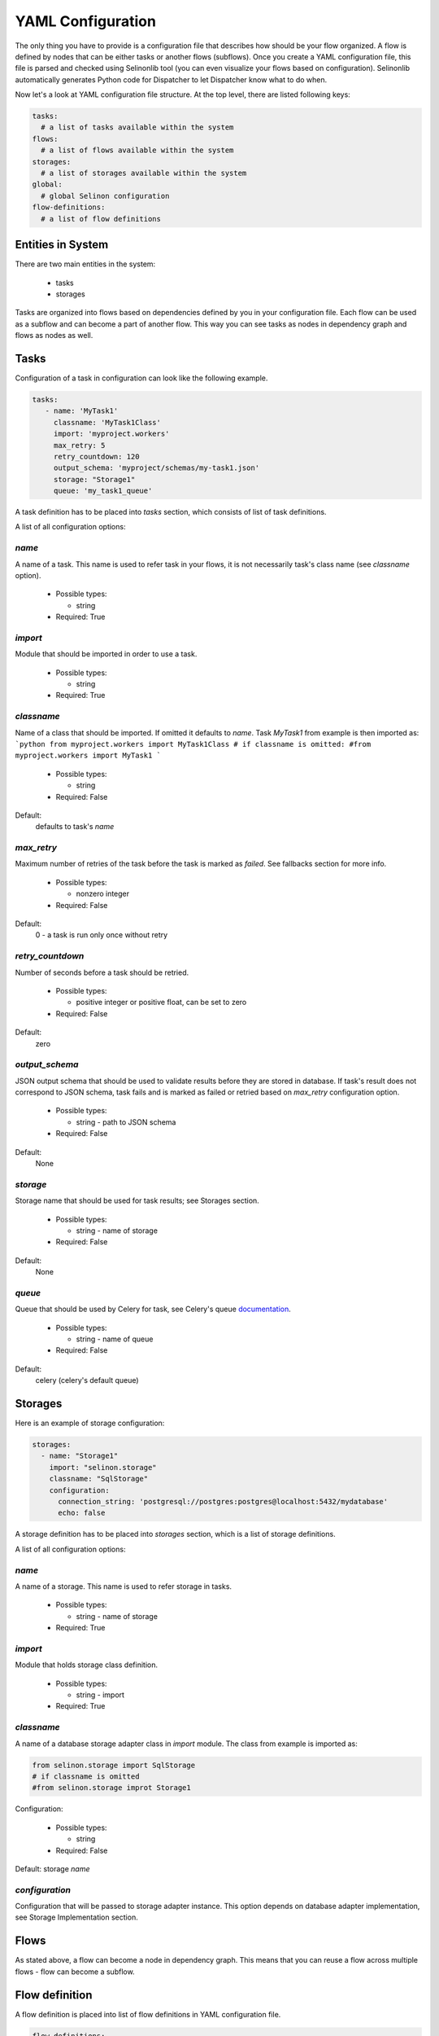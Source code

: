 YAML Configuration
==================

The only thing you have to provide is a configuration file that describes how should be your flow organized. A flow is defined by nodes that can be either tasks or another flows (subflows). Once you create a YAML configuration file, this file is parsed and checked using Selinonlib tool (you can even visualize your flows based on configuration). Selinonlib automatically generates Python code for Dispatcher to let Dispatcher know what to do when.


Now let's a look at YAML configuration file structure. At the top level, there are listed following keys:

.. code-block:: yaml

    tasks:
      # a list of tasks available within the system
    flows:
      # a list of flows available within the system
    storages:
      # a list of storages available within the system
    global:
      # global Selinon configuration
    flow-definitions:
      # a list of flow definitions

Entities in System
##################

There are two main entities in the system:

  * tasks
  * storages
  
Tasks are organized into flows based on dependencies defined by you in your configuration file. Each flow can be used as a subflow and can become a part of another flow. This way you can see tasks as nodes in dependency graph and flows as nodes as well.
  
Tasks
#####

Configuration of a task in configuration can look like the following example.

.. code-block:: yaml

   tasks:
      - name: 'MyTask1'
        classname: 'MyTask1Class'
        import: 'myproject.workers'
        max_retry: 5
        retry_countdown: 120
        output_schema: 'myproject/schemas/my-task1.json'
        storage: "Storage1"
        queue: 'my_task1_queue'

A task definition has to be placed into `tasks` section, which consists of list of task definitions.

A list of all configuration options:

`name`
******
A name of a task. This name is used to refer task in your flows, it is not necessarily task's class name (see `classname` option).

 * Possible types:

   * string
  
 * Required: True
  
`import`
********
Module that should be imported in order to use a task.

 * Possible types:

   * string
  
 * Required: True

`classname`
***********
Name of a class that should be imported. If omitted it defaults to `name`. Task `MyTask1` from example is then imported as:
```python
from myproject.workers import MyTask1Class
# if classname is omitted:
#from myproject.workers import MyTask1
```

 * Possible types:

   * string

 * Required: False

Default:
  defaults to task's `name`

`max_retry`
***********
Maximum number of retries of the task before the task is marked as *failed*. See fallbacks section for more info.

 * Possible types:

   * nonzero integer
  
 * Required: False

Default:
  0 - a task is run only once without retry

`retry_countdown`
*****************
Number of seconds before a task should be retried.

 * Possible types:

   * positive integer or positive float, can be set to zero
  
 * Required: False
  
Default:
  zero


`output_schema`
***************
JSON output schema that should be used to validate results before they are stored in database. If task's result does not correspond to JSON schema, task fails and is marked as failed or retried based on `max_retry` configuration option.

 * Possible types:

   * string - path to JSON schema

 * Required: False
  
Default:
  None

`storage`
*********
Storage name that should be used for task results; see Storages section.

 * Possible types:

   * string - name of storage

 * Required: False
  
Default:
  None

`queue`
*******
Queue that should be used by Celery for task, see Celery's queue `documentation <http://docs.celeryproject.org/en/latest/userguide/routing.html#id2>`_.

 * Possible types:

   * string - name of queue

 * Required: False

Default:
  celery (celery's default queue)

  
Storages
########

Here is an example of storage configuration:

.. code-block:: yaml

    storages:
      - name: "Storage1"
        import: "selinon.storage"
        classname: "SqlStorage"
        configuration:
          connection_string: 'postgresql://postgres:postgres@localhost:5432/mydatabase'
          echo: false

A storage definition has to be placed into `storages` section, which is a list of storage definitions.

A list of all configuration options:

`name`
******
A name of a storage. This name is used to refer storage in tasks.

 * Possible types:

   * string - name of storage
  
 * Required: True

`import`
********
Module that holds storage class definition.

 * Possible types:

   * string - import

 * Required: True

`classname`
***********
A name of a database storage adapter class in `import` module. The class from example is imported as:

.. code-block:: yaml

  from selinon.storage import SqlStorage
  # if classname is omitted
  #from selinon.storage improt Storage1

Configuration:

 * Possible types:

   * string

 * Required: False

Default:
storage `name`

`configuration`
***************
Configuration that will be passed to storage adapter instance. This option depends on database adapter implementation, see Storage Implementation section.

Flows
#####

As stated above, a flow can become a node in dependency graph. This means that you can reuse a flow across multiple flows - flow can become a subflow.

Flow definition
###############

A flow definition is placed into list of flow definitions in YAML configuration file.

.. code-block:: yaml

  flow-definitions:
    - name: "myFirstFlow"
      propagate_parent:
        - 'subflow1'
      propagate_finished:
        - 'subflow1'
      propagate_node_args:
        - 'subflow1'
      nowait:
       - 'Task1'
      edges:
        - from:
            - 'InitTask'
          to:
            - 'Task1'
            - 'subflow1'
          condition:
            name: "alwaysTrue"
          failures:
            nodes:
              - 'InitTask'
            fallback:
              - 'InitFallbackTask'
        - from:
          to: 'InitTask1'

    - name: 'subflow1'
      from:
      to: 'AnotherTask'
      condition:
        name: "alwaysTrue"

Configuration options:

`name`
******
A name of flow. This name is used to refer flow.

 * Possible types:

   * string
  
 * Required: True

`propagate_parent`
******************
Propagate parent nodes to subflow or subflows, see task implementation for more details.

 * Possible types:

   * string - a name of flow to which parent nodes should be propagated
   * list of strings - a list of flow names to which parent nodes should be propagated
   * boolean - enable or disable parent nodes propagation to all subflows
  
 * Required: False
  
Default: False - do not propagate parent to any subflow

`propagate_finished`
********************
Propagate finished node ids from subflows. Finished nodes from subflows will be passed as dictionary in parent dict. All task ids will be recursively received from all subflows of inspected flow. See task implementation for more details.

 * Possible types:

   * string - a name of flow from which finished should be propagated
   * list of strings - a list of flow names from which finished nodes should be propagated
   * boolean - enable or disable finished nodes propagation from all subflows
  
 * Required: False
  
Default: False - do not propagate finished from any subflow

`propagate_node_args`
*********************
Propagate node arguments to subflows.

 * Possible types:

   * string - a name of flow to which node arguments should be propagated
   * list of strings - a list of flow names to which node arguments should be propagated
   * boolean - enable or disable node arguments propagation to all subflows
  
 * Required: False
  
Default: False - do not propagate flow arguments to any subflow

`nowait`
********
Do not wait for node to finish. This node cannot be stated as a dependency in YAML configuration file. Note that node failure will not be tracked if marked as nowait.

 * Possible types:

   * string - a node that should be started with nowait flag
   * list of strings - a list of nodes that should be started with nowait flag
  
 * Required: False
  
Default: False - wait for all nodes to complete

`edges`
*******
A list of edges describing dependency on nodes. See Edge Definition in a Flow section.

 * Possible types:

   * list of edge definition
  
 * Required: True

Edges Definition in a Flow
##########################

`from`
******

 * Possible types:

   * string
   * list of strings
   * None
  
 * Required: True
  
`to`
****

 * Possible types:

   * string
   * list of strings
   * boolean
  
 * Required: True

`condition`
***********
A condition made of predicates. Boolean operators `and`, `or` and not can be used as desired. See Condition Definition section for more info.

 * Possible types:

   * condition definition
  
 * Required: True
  
`failures`
**********
A list of failures that can occur in the system and their fallbacks. See Failures and Fallback section for more info.

 * Possible types:

   * list of failures
  
 * Required: False
  
Default: None

Conditions and Predicates
#########################

You can start a node based on particular conditions that needs to be met. These conditions can be either external (e.g. availability of a remote server) or flow specific (e.g. results of tasks, arguments that are passed to flow, etc.). A list of all predicates can be found in `Selinonlib tool <https://github.com/fridex/selinonlib>`_ in `selinonlib.predicates` module, which is also the default module to be used for predicates.

If you would like to use your own predicates, just state `predicate_module` in your YAML configuration file in `global` section.

`predicate_module`
******************
Use a custom predicate module.

 * Possible types:

   * string - predicate module import
  
 * Required: False
  
Default: 'selinonlib.predicates'

All predicates tend to be safe - they do not raise any exception. This would cause fatal error to flow. Instead they return either `True` or `False`. Nothing in-between. That means that if desired condition cannot be satisfied (e.g. requested key in result is not present), `False` is returned.

More complex boolean conditions can be created using build-in support for boolean operators `and`, `or` and `not`. Operators `and` and `or` are n-ary boolean operators (they accept a list of predicates that need to be evaluated, short circuit evaluation is applied). Logical operator `not` is unary.

A condition can look like the following example:

.. code-block:: yaml

  condition:
    name: "fieldEqual"
    node: "task1"
    args:
      key:
        - 'foo'
        - 'bar'
      value: 'baz'

`name`
******
A name of predicate that should be used in condition.

 * Possible types:

   * string - predicate name
  
 * Required: True

`node`
******
A node name that is inspected in the condition. The node has to participate on flow - has to be stated as a dependency node. This flag is required only if predicate requires results of particular node.

 * Possible types:

   * string - a node name
  
 * Required: False if predicate does not require a result of task or there is dependency on a single task, True if condition is evaluated on multiple dependent nodes and predicate expects node results

Default:
  None if predicate does not require a result of task.
  If there is only dependency on a single node stated in `from`, node is automatically computed.

`args`
******
Arguments to predicate that should be passed. These arguments are dependent on used predicate - see selinonlib.predicates for list of all predicates available.

Predicates were designed to use "listed keys" as shown in the example - if a list of keys is provided, these keys are deferred as one would intuitively expect. For example the condition listed above will be roughly translated (without exception checks):

.. code-block:: yaml

    result['foo']['bar'] == 'baz'

Failures and Fallback
#####################
  
You can define a fallback that should be run if there is a failure in your flow. There is stated a failure definition:

.. code-block:: yaml

  failures:
    - nodes:
        - 'Task1'
        - 'Task2'
      fallback:
        - 'FallbackTask'

You can specify multiple fallbacks in your flow based on nodes failure. The highest priority for Dispatcher is to succeed with the flow. Thus if you define nodes that can fail, here is how Dispatcher is trying to recover from a failure:

  * Fallbacks are run once there are no active nodes in the flow - Dispatcher is trying to recover from failures in this place.
  * There is scheduled one fallback at the time - this prevents from time dependency in failures
  * There is always chosen failure based how many nodes you expect to fail - Dispatcher is greedy with fallback - that means it always choose failure that is dependent on highest number of nodes. If multiple failures can be chosen, lexical order of node names comes in place.
  * A flow fails if there is still a node that failed and there is no failure specified to recover from failure.
  * Fallback on fallback is fully supported (and nested as desired).


`nodes`
*******
Describes fallback dependency on node or nodes. Fallback is run if all nodes in listed in `nodes` failed and there is no failure that can be run before defined fallback.

 * Possible types:

   * string - a node name that triggers fallback
   * list of strings - list of node names that are trigger fallback
  
 * Required: True

`fallback`
**********
Fallback that should be applied on failure.

 * Possible types:

   * string - a node name that will be run on failure
   * list of strings - list of names of nodes that will be run in case of failure
   * true - if failure should be ignored, no node is run, but failure is not treated as fatal

 * Required: True


Global Configuration
####################

Global configuration section for Selinon library. Possible keys:

`predicates_module`
*******************
Predicates package that should be used for predicates stated in conditions:

  * Possible types:

    * string - import to be used for predicates

  * Required: False

Default: 'selinonlib.predicates' - see `Selinonlib predicates package <https://fridex.github.io/selinonlib/api/selinonlib.predicates.html>`_.

`strategy_module`
*****************
Dispatcher scheduling function that should be used to schedule dispatcher. Here you can optimize your flow not to schedule dispatcher too frequent or not frequent enought.

  * Possible values:

    * `strategy_module`
        Module that should be used to import scheduling function
        Default: 'selinonlib.strategies' `Selinonlib strategies module <https://fridex.github.io/selinonlib/api/selinonlib.strategies.html>`_.

    * `strategy_function` = 'biexponential_increase'
        Function that should be imported from strategy module.
        Default: 'biexponential_increase' `Selinonlib strategies module <https://fridex.github.io/selinonlib/api/selinonlib.strategies.html#selinonlib.strategies.biexponential_increase>`_.

`default_task_queue`
********************
Default queue for tasks. This queue will be used for all tasks (overrides default Celery queue), unless you specify `queue` in task definition, which has the highest priority.

  * Possible types:

    * string - queue for tasks

  * Required: False

Default: 'celery' - Celery's default queue


`config_dispatcher_queue`
*************************
Queue for dispatcher task.

  * Possible types:

    * string - queue for dispatcher

  * Required: False

Default: 'celery' - Celery's default queue


`trace`
*******
Keep track of actions that are done in flow. See `trace <https://fridex.github.io/selinon/trace.html>`_ module for more info.

  * Possible types:

    * true - use Python's logging
    * values:

      * `storage` - use already defined storage, if you want to recycle connection. You can also adopt `method` in order to configure method that should be called.

      * `import` - specify module that should be used to import function defined by `function` (`log` by default). This function will be called as described in `trace <https://fridex.github.io/selinon/trace.html>`_.

  * Required: False

Default: do not trace flow actions


Organization of configuration in YAML configuration file
########################################################

If you have a lot of flows or you want to combine flows in different way, you can place configuration of entities (`tasks`, `storages` and `flows`) into one file (called `nodes.yaml`) and flow definitions can be split into separate files.
